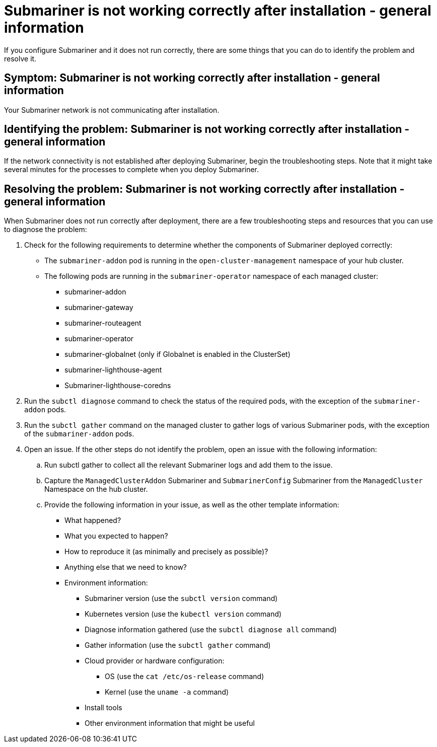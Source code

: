 [#trouble-submariner-general]
= Submariner is not working correctly after installation - general information

If you configure Submariner and it does not run correctly, there are some things that you can do to identify the problem and resolve it. 

[#symptom-trouble-submariner-general]
== Symptom: Submariner is not working correctly after installation - general information

Your Submariner network is not communicating after installation.

[#identifying-trouble-submariner-general]
== Identifying the problem: Submariner is not working correctly after installation - general information

If the network connectivity is not established after deploying Submariner, begin the troubleshooting steps. Note that it might take several minutes for the processes to complete when you deploy Submariner.  

[#resolving-trouble-submariner-general]
== Resolving the problem: Submariner is not working correctly after installation - general information

When Submariner does not run correctly after deployment, there are a few troubleshooting steps and resources that you can use to diagnose the problem:

. Check for the following requirements to determine whether the components of Submariner deployed correctly:
+
* The `submariner-addon` pod is running in the `open-cluster-management` namespace of your hub cluster. 

* The following pods are running in the `submariner-operator` namespace of each managed cluster:
+
** submariner-addon
** submariner-gateway
** submariner-routeagent
** submariner-operator
** submariner-globalnet (only if Globalnet is enabled in the ClusterSet)
** submariner-lighthouse-agent
** Submariner-lighthouse-coredns

. Run the `subctl diagnose` command to check the status of the required pods, with the exception of the `submariner-addon` pods. 

. Run the `subctl gather` command on the managed cluster to gather logs of various Submariner pods, with the exception of the `submariner-addon` pods.

. Open an issue. If the other steps do not identify the problem, open an issue with the following information: 
+
.. Run subctl gather to collect all the relevant Submariner logs and add them to the issue.

.. Capture the `ManagedClusterAddon` Submariner and `SubmarinerConfig` Submariner from the `ManagedCluster` Namespace on the hub cluster.

.. Provide the following information in your issue, as well as the other template information:
+
* What happened?
* What you expected to happen?
* How to reproduce it (as minimally and precisely as possible)?
* Anything else that we need to know?
* Environment information:
** Submariner version (use the `subctl version` command)
** Kubernetes version (use the `kubectl version` command)
** Diagnose information gathered (use the `subctl diagnose all` command)
** Gather information (use the `subctl gather` command)
** Cloud provider or hardware configuration:
*** OS (use the `cat /etc/os-release` command)
*** Kernel (use the `uname -a` command)
** Install tools
** Other environment information that might be useful
